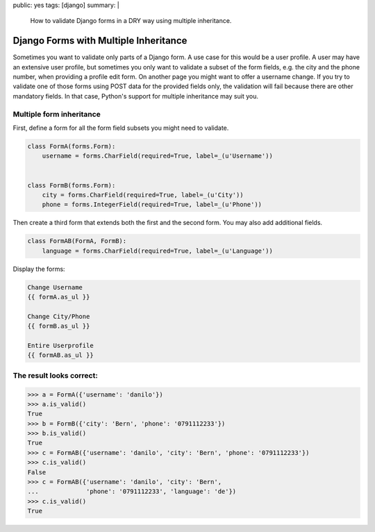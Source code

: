 public: yes
tags: [django]
summary: |
    How to validate Django forms in a DRY way using multiple inheritance.

Django Forms with Multiple Inheritance
======================================

Sometimes you want to validate only parts of a Django form. A use case
for this would be a user profile. A user may have an extensive user
profile, but sometimes you only want to validate a subset of the form
fields, e.g. the city and the phone number, when providing a profile
edit form. On another page you might want to offer a username change. If
you try to validate one of those forms using POST data for the provided
fields only, the validation will fail because there are other mandatory
fields. In that case, Python's support for multiple inheritance may
suit you.

Multiple form inheritance
~~~~~~~~~~~~~~~~~~~~~~~~~

First, define a form for all the form field subsets you might need to
validate.

.. sourcecode:: python

    class FormA(forms.Form):
        username = forms.CharField(required=True, label=_(u'Username'))


    class FormB(forms.Form):
        city = forms.CharField(required=True, label=_(u'City'))
        phone = forms.IntegerField(required=True, label=_(u'Phone'))

Then create a third form that extends both the first and the second
form. You may also add additional fields.

.. sourcecode:: python

    class FormAB(FormA, FormB):
        language = forms.CharField(required=True, label=_(u'Language'))

Display the forms:

.. sourcecode:: python

        Change Username
        {{ formA.as_ul }}

        Change City/Phone
        {{ formB.as_ul }}

        Entire Userprofile
        {{ formAB.as_ul }}

The result looks correct:
~~~~~~~~~~~~~~~~~~~~~~~~~

.. sourcecode:: python

    >>> a = FormA({'username': 'danilo'})
    >>> a.is_valid()
    True
    >>> b = FormB({'city': 'Bern', 'phone': '0791112233'})
    >>> b.is_valid()
    True
    >>> c = FormAB({'username': 'danilo', 'city': 'Bern', 'phone': '0791112233'})
    >>> c.is_valid()
    False
    >>> c = FormAB({'username': 'danilo', 'city': 'Bern',
    ...             'phone': '0791112233', 'language': 'de'})
    >>> c.is_valid()
    True

.. image:: http://blog.ich-wars-nicht.ch/wp-content/uploads/2011/09/2011-09-12-185255_291x225_scrot.png
   :align: center
   :alt: Django form
